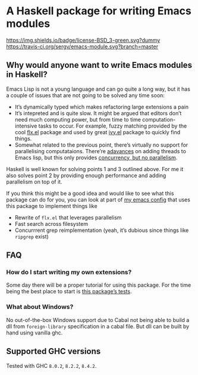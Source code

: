 #+STARTUP: content

* A Haskell package for writing Emacs modules

  [[https://img.shields.io/badge/license-BSD_3-green.svg?dummy]]
  [[https://travis-ci.org/sergv/emacs-module][https://travis-ci.org/sergv/emacs-module.svg?branch=master]]

** Why would anyone want to write Emacs modules in Haskell?
   Emacs Lisp is not a young language and can go quite a long way, but
   it has a couple of issues that are not going to be solved any time soon:

   - It’s dynamically typed which makes refactoring large extensions a pain
   - It’s intepreted and is quite slow. It might be argued that editors don’t
     need much computing power, but from time to time computation-intensive
     tasks to occur. For example, fuzzy matching provided by the cool
     [[https://github.com/lewang/flx][flx.el]] package and used by great
     [[https://github.com/abo-abo/swiper][ivy.el]] package to quickly find things.
   - Somewhat related to the previous point, there’s virtually no support
     for parallelising computataions. There’re [[https://www.gnu.org/software/emacs/draft/manual/html_node/elisp/Threads.html][adavances]] on adding threads
     to Emacs lisp, but this only provides [[https://stackoverflow.com/questions/1050222/what-is-the-difference-between-concurrency-and-parallelism][concurrency, but no parallelism]].

   Haskell is well known for solving points 1 and 3 outlined above.
   For me it also solves point 2 by providing enough performance and adding
   parallelism on top of it.

   If you think this might be a good idea and would like to see what
   this package can do for you, you can look at part of
   [[https://github.com/sergv/emacs-native/tree/master/lib/Emacs][my emacs config]]
   that uses this package to implement things like

   - Rewrite of ~flx.el~ that leverages parallelism
   - Fast search across filesystem
   - Concurrrent grep reimplementation (yeah, it’s dubious since things like ~ripgrep~ exist)

** FAQ
*** How do I start writing my own extensions?
    Some day there will be a proper tutorial for using this package.
    For the time being the best place to start is
    [[https://github.com/sergv/emacs-module/blob/master/test/src/Emacs/TestsInit.hs][this package’s tests]].

*** What about Windows?
    No out-of-the-box Windows support due to Cabal not being able to
    build a dll from ~foreign-library~ specification in a cabal file.
    But dll can be built by hand using vanilla ghc.

** Supported GHC versions

Tested with GHC ~8.0.2~, ~8.2.2~, ~8.4.2~.
